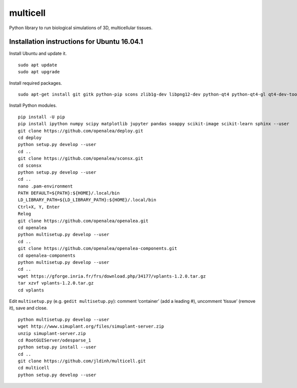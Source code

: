 ========================
multicell
========================

.. {# pkglts, doc


.. image:: https://badge.fury.io/py/multicell.svg
    :alt: PyPI version
    :target: https://badge.fury.io/py/multicell

.. #}


Python library to run biological simulations of 3D, multicellular tissues.

----------------------------------------------
Installation instructions for Ubuntu 16.04.1
----------------------------------------------

Install Ubuntu and update it.

::

    sudo apt update
    sudo apt upgrade
    
Install required packages.

::
    
    sudo apt-get install git gitk python-pip scons zlib1g-dev libpng12-dev python-qt4 python-qt4-gl qt4-dev-tools libreadline-dev freeglut3 bison flex g++ libqt4-dev libqt4-opengl-dev libqhull-dev libreadline-dev pkg-config freeglut3-dev libann-dev liblapack-dev libmpfr-dev libblas-dev freeglut3-dev libboost-all-dev libeigen2-dev pyqt4-dev-tools python-sip-dev python-tk
    
Install Python modules.

::
    
    pip install -U pip
    pip install ipython numpy scipy matplotlib jupyter pandas soappy scikit-image scikit-learn sphinx --user
    git clone https://github.com/openalea/deploy.git
    cd deploy
    python setup.py develop --user
    cd ..
    git clone https://github.com/openalea/sconsx.git
    cd sconsx
    python setup.py develop --user
    cd ..
    nano .pam-environment
    PATH DEFAULT=${PATH}:${HOME}/.local/bin
    LD_LIBRARY_PATH=${LD_LIBRARY_PATH}:${HOME}/.local/bin
    Ctrl+X, Y, Enter
    Relog
    git clone https://github.com/openalea/openalea.git
    cd openalea
    python multisetup.py develop --user
    cd ..
    git clone https://github.com/openalea/openalea-components.git
    cd openalea-components
    python multisetup.py develop --user
    cd ..
    wget https://gforge.inria.fr/frs/download.php/34177/vplants-1.2.0.tar.gz
    tar xzvf vplants-1.2.0.tar.gz
    cd vplants
    
Edit ``multisetup.py`` (e.g. ``gedit multisetup.py``): comment ‘container’ (add a leading #), uncomment ‘tissue’ (remove it), save and close.

::

    python multisetup.py develop --user
    wget http://www.simuplant.org/files/simuplant-server.zip
    unzip simuplant-server.zip
    cd RootGUIServer/odesparse_1
    python setup.py install --user
    cd ..
    git clone https://github.com/jldinh/multicell.git
    cd multicell
    python setup.py develop --user
